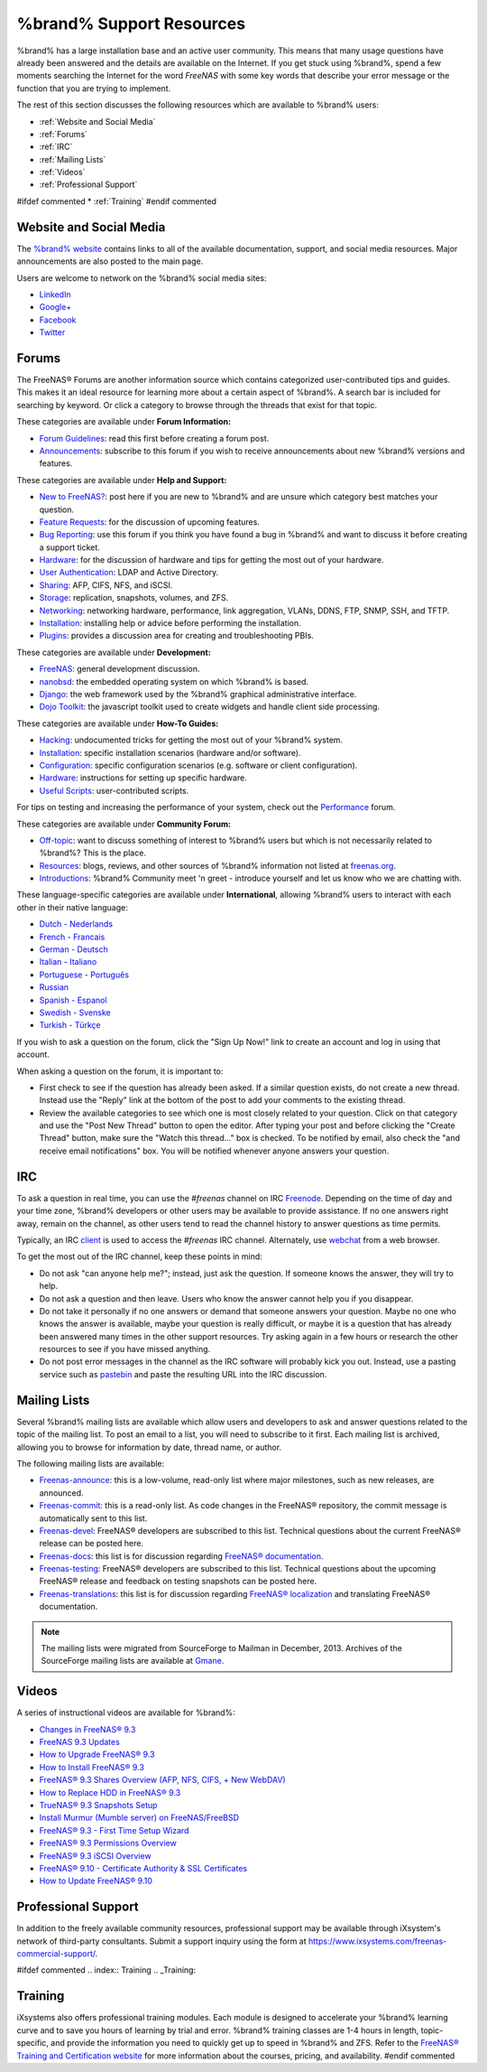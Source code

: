 .. _%brand% Support Resources:

%brand% Support Resources
===========================

%brand% has a large installation base and an active user community.
This means that many usage questions have already been answered and
the details are available on the Internet. If you get stuck using
%brand%, spend a few moments searching the Internet for the word
*FreeNAS* with some key words that describe your error message or the
function that you are trying to implement.

The rest of this section discusses the following resources which are
available to %brand% users:

* :ref:`Website and Social Media`

* :ref:`Forums`

* :ref:`IRC`

* :ref:`Mailing Lists`

* :ref:`Videos`

* :ref:`Professional Support`

#ifdef commented
* :ref:`Training`
#endif commented


.. _Website and Social Media:

Website and Social Media
------------------------

The
`%brand% website <http://www.freenas.org/>`_
contains links to all of the available documentation, support, and
social media resources. Major announcements are also posted to the
main page.

Users are welcome to network on the %brand% social media sites:

* `LinkedIn <http://www.linkedin.com/groups/FreeNAS8-3903140>`_

* `Google+ <https://plus.google.com/110373675402281849911/posts>`_

* `Facebook <https://www.facebook.com/freenascommunity>`_

* `Twitter <https://twitter.com/freenasteam>`_


.. index:: Forums
.. _Forums:

Forums
------

The FreeNAS® Forums are another information source which contains
categorized user-contributed tips and guides. This makes it an ideal
resource for learning more about a certain aspect of %brand%. A search
bar is included for searching by keyword. Or click a category to
browse through the threads that exist for that topic.

These categories are available under **Forum Information:**

* `Forum Guidelines
  <https://forums.freenas.org/index.php?forums/forum-guidelines-read-before-posting.26/>`_:
  read this first before creating a forum post.

* `Announcements
  <https://forums.freenas.org/index.php?forums/announcements.27/>`_:
  subscribe to this forum if you wish to receive announcements about
  new %brand% versions and features.

These categories are available under **Help and Support:**

* `New to FreeNAS?
  <https://forums.freenas.org/index.php?forums/new-to-freenas.5/>`_:
  post here if you are new to %brand% and are unsure which category
  best matches your question.

* `Feature Requests
  <https://forums.freenas.org/index.php?forums/feature-requests.6/>`_:
  for the discussion of upcoming features.

* `Bug Reporting
  <https://forums.freenas.org/index.php?forums/bug-reporting.7/>`_:
  use this forum if you think you have found a bug in %brand% and want
  to discuss it before creating a support ticket.

* `Hardware
  <https://forums.freenas.org/index.php?forums/hardware.18/>`__: for
  the discussion of hardware and tips for getting the most out of your
  hardware.

* `User Authentication
  <https://forums.freenas.org/index.php?forums/user-authentication.19/>`_:
  LDAP and Active Directory.

* `Sharing
  <https://forums.freenas.org/index.php?forums/sharing.20/>`_: AFP,
  CIFS, NFS, and iSCSI.

* `Storage
  <https://forums.freenas.org/index.php?forums/storage.21/>`_:
  replication, snapshots, volumes, and ZFS.

* `Networking
  <https://forums.freenas.org/index.php?forums/networking.22/>`_:
  networking hardware, performance, link aggregation, VLANs, DDNS,
  FTP, SNMP, SSH, and TFTP.

* `Installation
  <https://forums.freenas.org/index.php?forums/installation.32/>`__:
  installing help or advice before performing the installation.

* `Plugins
  <https://forums.freenas.org/index.php?forums/plugins.34/>`_:
  provides a discussion area for creating and troubleshooting PBIs.

These categories are available under **Development:**

* `FreeNAS
  <https://forums.freenas.org/index.php?forums/freenas.9/>`_: general
  development discussion.

* `nanobsd
  <https://forums.freenas.org/index.php?forums/nanobsd.10/>`_: the
  embedded operating system on which %brand% is based.

* `Django
  <https://forums.freenas.org/index.php?forums/django.11/>`_: the web
  framework used by the %brand% graphical administrative interface.

* `Dojo Toolkit
  <https://forums.freenas.org/index.php?forums/dojo-toolkit.12/>`_:
  the javascript toolkit used to create widgets and handle client side
  processing.

These categories are available under **How-To Guides:**

* `Hacking
  <https://forums.freenas.org/index.php?forums/hacking.14/>`_:
  undocumented tricks for getting the most out of your %brand% system.

* `Installation
  <https://forums.freenas.org/index.php?forums/installation.15/>`__:
  specific installation scenarios (hardware and/or software).

* `Configuration
  <https://forums.freenas.org/index.php?forums/configuration.16/>`_:
  specific configuration scenarios (e.g. software or client
  configuration).

* `Hardware
  <https://forums.freenas.org/index.php?forums/hardware.17/>`__:
  instructions for setting up specific hardware.

* `Useful Scripts
  <https://forums.freenas.org/index.php?forums/useful-scripts.47/>`_:
  user-contributed scripts.

For tips on testing and increasing the performance of your system,
check out the
`Performance
<https://forums.freenas.org/index.php?forums/performance.37/>`_
forum.

These categories are available under **Community Forum:**

* `Off-topic
  <https://forums.freenas.org/index.php?forums/off-topic.23/>`_: want
  to discuss something of interest to %brand% users but which is not
  necessarily related to %brand%? This is the place.

* `Resources
  <https://forums.freenas.org/index.php?forums/resources.24/>`_:
  blogs, reviews, and other sources of %brand% information not listed
  at
  `freenas.org <http://www.freenas.org/>`_.

* `Introductions
  <https://forums.freenas.org/index.php?forums/introductions.25/>`_:
  %brand% Community meet 'n greet - introduce yourself and let us know
  who we are chatting with.

These language-specific categories are available under
**International**, allowing %brand% users to interact with each other
in their native language:

* `Dutch - Nederlands
  <http://forums.freenas.org/forumdisplay.php?35-Dutch-Nederlands>`_

* `French - Francais
  <http://forums.freenas.org/forumdisplay.php?29-French-Francais>`_

* `German - Deutsch
  <http://forums.freenas.org/forumdisplay.php?31-German-Deutsch>`_

* `Italian - Italiano
  <http://forums.freenas.org/forumdisplay.php?30-Italian-Italiano>`_

* `Portuguese - Português
  <http://forums.freenas.org/forums/portuguese-português.44/>`_

* `Russian <http://goo.gl/sCMUe5>`_

* `Spanish - Espanol
  <http://forums.freenas.org/forumdisplay.php?33-Spanish-Espanol>`_

* `Swedish - Svenske
  <https://forums.freenas.org/index.php?forums/swedish-svenske.51/>`_

* `Turkish - Türkçe
  <http://forums.freenas.org/forumdisplay.php?36-Turkish-T%FCrk%E7e>`_

If you wish to ask a question on the forum, click the "Sign Up Now!"
link to create an account and log in using that account.

When asking a question on the forum, it is important to:

* First check to see if the question has already been asked. If a
  similar question exists, do not create a new thread. Instead use the
  "Reply" link at the bottom of the post to add your comments to the
  existing thread.

* Review the available categories to see which one is most closely
  related to your question. Click on that category and use the
  "Post New Thread" button to open the editor. After typing your post
  and before clicking the "Create Thread" button, make sure the
  "Watch this thread..." box is checked. To be notified by email, also
  check the "and receive email notifications" box. You will be
  notified whenever anyone answers your question.


.. index:: IRC
.. _IRC:

IRC
---

To ask a question in real time, you can use the *#freenas* channel on
IRC
`Freenode <http://freenode.net/index.shtml>`_.
Depending on the time of day and your time zone, %brand% developers or
other users may be available to provide assistance. If no one answers
right away, remain on the channel, as other users tend to read the
channel history to answer questions as time permits.

Typically, an IRC `client
<http://en.wikipedia.org/wiki/Comparison_of_Internet_Relay_Chat_clients>`_
is used to access the *#freenas* IRC channel. Alternately, use
`webchat <http://webchat.freenode.net/?channels=freenas>`_
from a web browser.

To get the most out of the IRC channel, keep these points in mind:

* Do not ask "can anyone help me?"; instead, just ask the question.
  If someone knows the answer, they will try to help.

* Do not ask a question and then leave. Users who know the answer
  cannot help you if you disappear.

* Do not take it personally if no one answers or demand that someone
  answers your question. Maybe no one who knows the answer is
  available, maybe your question is really difficult, or maybe it is a
  question that has already been answered many times in the other
  support resources. Try asking again in a few hours or research the
  other resources to see if you have missed anything.

* Do not post error messages in the channel as the IRC software will
  probably kick you out. Instead, use a pasting service such as
  `pastebin <http://www.pastebin.com/>`_
  and paste the resulting URL into the IRC discussion.


.. index:: Mailing Lists
.. _Mailing Lists:

Mailing Lists
-------------

Several %brand% mailing lists are available which allow users and
developers to ask and answer questions related to the topic of the
mailing list. To post an email to a list, you will need to subscribe
to it first. Each mailing list is archived, allowing you to browse for
information by date, thread name, or author.

The following mailing lists are available:

* `Freenas-announce
  <http://lists.freenas.org/mailman/listinfo/freenas-announce>`_:
  this is a low-volume, read-only list where major milestones, such as
  new releases, are announced.

* `Freenas-commit
  <http://lists.freenas.org/mailman/listinfo/freenas-commit>`_:
  this is a read-only list. As code changes in the FreeNAS®
  repository, the commit message is automatically sent to this list.

* `Freenas-devel
  <http://lists.freenas.org/mailman/listinfo/freenas-devel>`_:
  FreeNAS® developers are subscribed to this list. Technical questions
  about the current FreeNAS® release can be posted here.

* `Freenas-docs
  <http://lists.freenas.org/mailman/listinfo/freenas-docs>`_:
  this list is for discussion regarding
  `FreeNAS® documentation <http://doc.freenas.org/>`_.

* `Freenas-testing
  <http://lists.freenas.org/mailman/listinfo/freenas-testing>`_:
  FreeNAS® developers are subscribed to this list. Technical questions
  about the upcoming FreeNAS® release and feedback on testing
  snapshots can be posted here.

* `Freenas-translations
  <http://lists.freenas.org/mailman/listinfo/freenas-translations>`_:
  this list is for discussion regarding
  `FreeNAS® localization <http://pootle.freenas.org/>`_
  and translating FreeNAS® documentation.

.. note:: The mailing lists were migrated from SourceForge to Mailman
   in December, 2013. Archives of the SourceForge mailing lists are
   available at
   `Gmane
   <http://dir.gmane.org/index.php?prefix=gmane.os.freenas>`_.


.. _Videos:

Videos
------

A series of instructional videos are available for %brand%:

* `Changes in FreeNAS® 9.3
  <https://www.youtube.com/watch?v=weKWqmbWdR4>`_

* `FreeNAS 9.3 Updates <https://www.youtube.com/watch?v=lC7af_ahwSE>`_

* `How to Upgrade FreeNAS® 9.3
  <https://www.youtube.com/watch?v=L61IJF98eP8>`_

* `How to Install FreeNAS® 9.3
  <https://www.youtube.com/watch?v=k-mRgeDS8rk>`_

* `FreeNAS® 9.3 Shares Overview (AFP, NFS, CIFS, + New WebDAV)
  <https://www.youtube.com/watch?v=GVJQ0Vx_6i4>`_

* `How to Replace HDD in FreeNAS® 9.3
  <https://www.youtube.com/watch?v=c8bvtj-LQ_A>`_

* `TrueNAS® 9.3 Snapshots Setup
  <https://www.youtube.com/watch?v=R92wb_xN9k4>`_

* `Install Murmur (Mumble server) on FreeNAS/FreeBSD
  <https://www.youtube.com/watch?v=aAeZRNfarJc>`_

* `FreeNAS® 9.3 - First Time Setup Wizard
  <https://www.youtube.com/watch?v=isvHJ51YRBk>`_

* `FreeNAS® 9.3 Permissions Overview
  <https://www.youtube.com/watch?v=RBszScnsRgY>`_

* `FreeNAS® 9.3 iSCSI Overview
  <https://www.youtube.com/watch?v=HvyOWlFISdo&>`_

* `FreeNAS® 9.10 - Certificate Authority & SSL Certificates
  <https://www.youtube.com/watch?v=OT1Le5VQIc0>`_

* `How to Update FreeNAS® 9.10
  <https://www.youtube.com/watch?v=2nvb90AhgL8>`_


.. index:: Professional Support
.. _Professional Support:

Professional Support
--------------------

In addition to the freely available community resources, professional
support may be available through iXsystem's network of third-party
consultants. Submit a support inquiry using the form at
`<https://www.ixsystems.com/freenas-commercial-support/>`_.


#ifdef commented
.. index:: Training
.. _Training:

Training
--------

iXsystems also offers professional training modules. Each module is
designed to accelerate your %brand% learning curve and to save you
hours of learning by trial and error. %brand% training classes are
1-4 hours in length, topic-specific, and provide the information you
need to quickly get up to speed in %brand% and ZFS. Refer to the
`FreeNAS® Training and Certification website
<http://www.freenas.org/freenas-zfs-training/>`_ for more information
about the courses, pricing, and availability.
#endif commented

